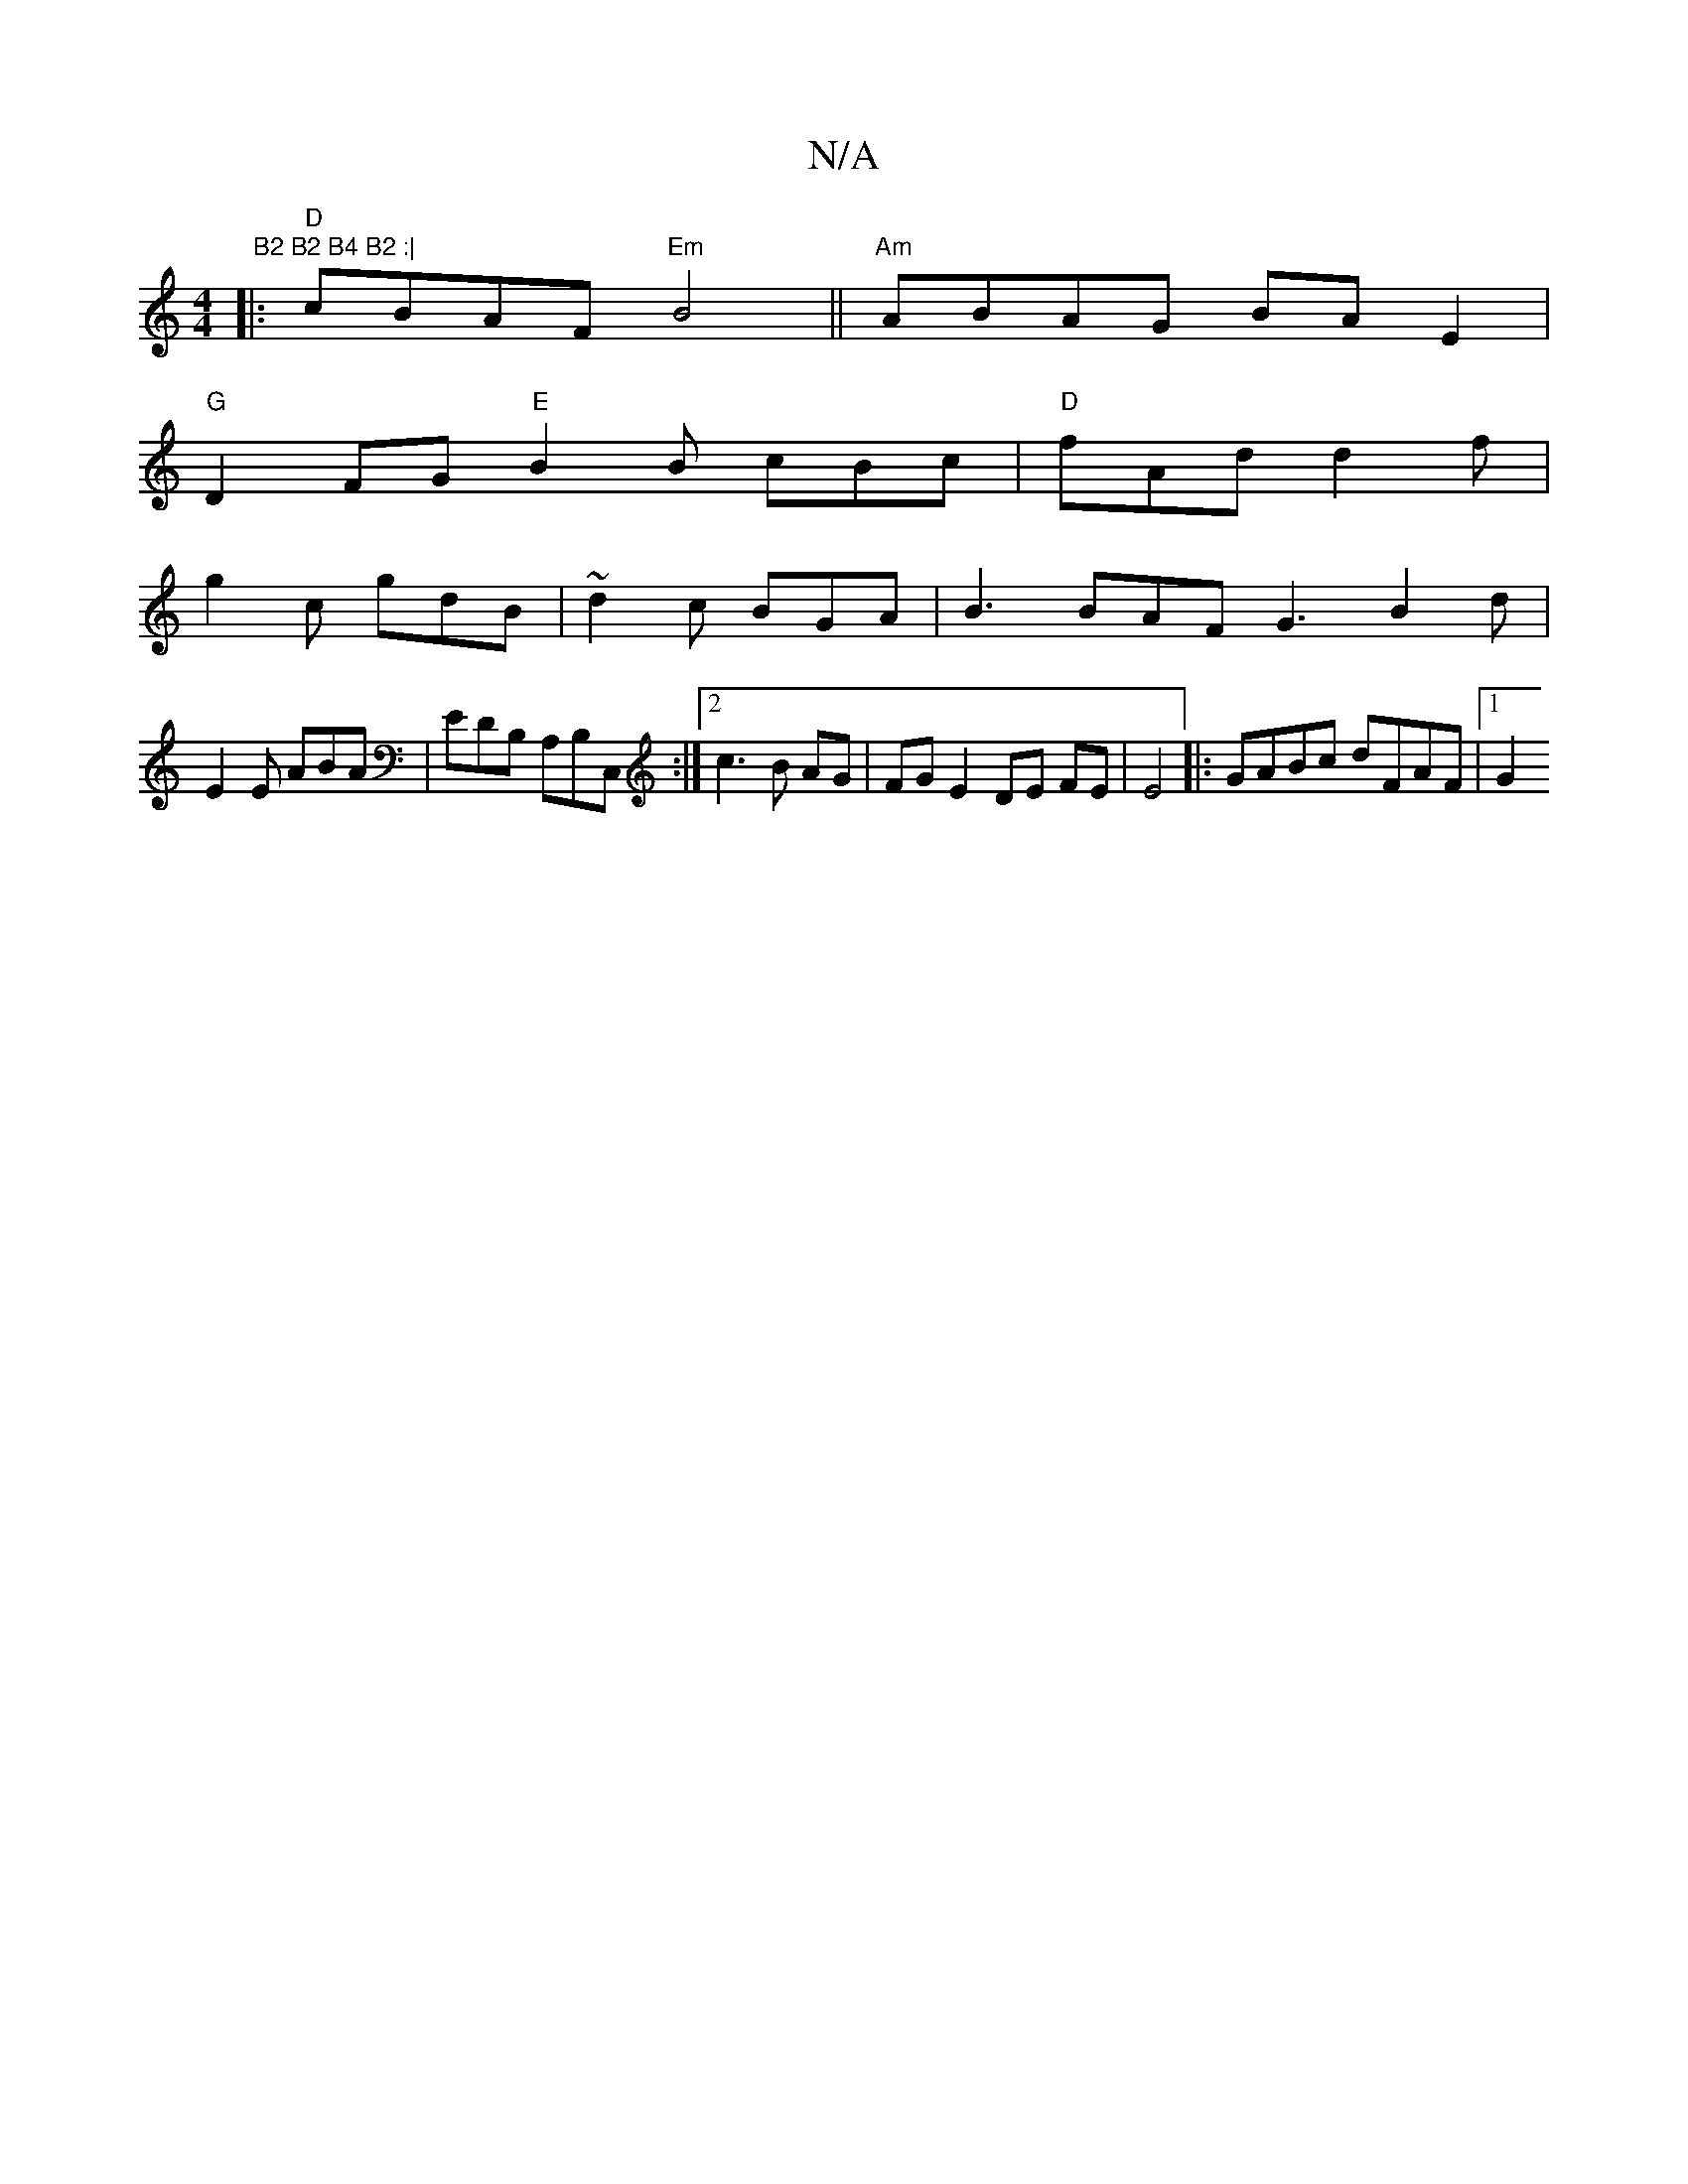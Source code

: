 X:1
T:N/A
M:4/4
R:N/A
K:Cmajor
tm" B2 B2 B4 B2 :|
|: "D"cBAF "Em"B4||"Am"ABAG BAE2 |
"G"D2FG "E" B2 B cBc | "D"fAd d2f |
g2c gdB | ~d2c BGA | B3 BAF G3 B2 d |
E2 E ABA | EDB, A,B,C, :|[2c3 B AG | FG E2 DE FE | E4 |: GABc dFAF |1 G2